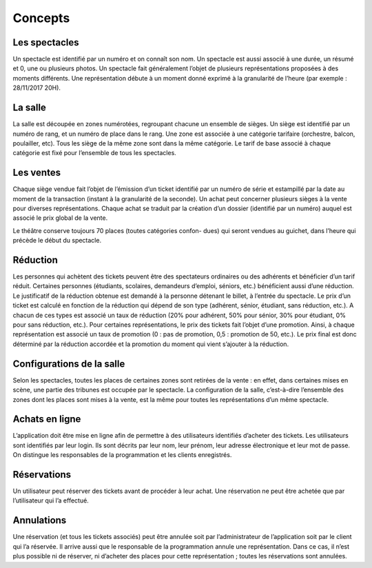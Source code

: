 ..  _`Concepts`:

Concepts
========

..  ..
    Ne pas changer ce fichier

Les spectacles
--------------
Un spectacle est identifié par un numéro et on connaı̂t son nom. Un spectacle est
aussi associé à une durée, un résumé et 0, une ou plusieurs photos. Un spectacle fait généralement
l’objet de plusieurs représentations proposées à des moments différents. Une représentation débute à
un moment donné exprimé à la granularité de l’heure (par exemple : 28/11/2017 20H).

La salle
--------
La salle est découpée en zones numérotées, regroupant chacune un ensemble de sièges. Un
siège est identifié par un numéro de rang, et un numéro de place dans le rang. Une zone est associée
à une catégorie tarifaire (orchestre, balcon, poulailler, etc). Tous les siège de la même zone sont dans
la même catégorie. Le tarif de base associé à chaque catégorie est fixé pour l’ensemble de tous les
spectacles.

Les ventes
----------
Chaque siège vendue fait l’objet de l’émission d’un ticket identifié par un numéro de
série et estampillé par la date au moment de la transaction (instant à la granularité de la seconde).
Un achat peut concerner plusieurs sièges à la vente pour diverses représentations. Chaque achat se
traduit par la création d’un dossier (identifié par un numéro) auquel est associé le prix global de la
vente.

Le théâtre conserve toujours 70 places (toutes catégories confon-
dues) qui seront vendues au guichet, dans l’heure qui précède le début du spectacle.

Réduction
---------
Les personnes qui achètent des tickets peuvent être des spectateurs ordinaires ou
des adhérents et bénéficier d’un tarif réduit. Certaines personnes (étudiants, scolaires, demandeurs
d’emploi, séniors, etc.) bénéficient aussi d’une réduction. Le justificatif de la réduction obtenue est
demandé à la personne détenant le billet, à l’entrée du spectacle. Le prix d’un ticket est calculé en
fonction de la réduction qui dépend de son type (adhérent, sénior, étudiant, sans réduction, etc.). A
chacun de ces types est associé un taux de réduction (20% pour adhérent, 50% pour sénior, 30% pour
étudiant, 0% pour sans réduction, etc.).
Pour certaines représentations, le prix des tickets fait l’objet d’une promotion. Ainsi, à chaque
représentation est associé un taux de promotion (0 : pas de promotion, 0,5 : promotion de 50,
etc.).
Le prix final est donc déterminé par la réduction accordée et la promotion du moment qui vient
s’ajouter à la réduction.

Configurations de la salle
--------------------------
Selon les spectacles, toutes les places de certaines zones sont retirées de
la vente : en effet, dans certaines mises en scène, une partie des tribunes est occupée par le spectacle.
La configuration de la salle, c’est-à-dire l’ensemble des zones dont les places sont mises à la vente, est
la même pour toutes les représentations d’un même spectacle.

Achats en ligne
---------------
L’application doit être mise en ligne afin de permettre à des utilisateurs identifiés
d’acheter des tickets. Les utilisateurs sont identifiés par leur login. Ils sont décrits par leur nom,
leur prénom, leur adresse électronique et leur mot de passe. On distingue les responsables de la
programmation et les clients enregistrés.

Réservations
------------
Un utilisateur peut réserver des tickets avant de procéder à leur achat.
Une réservation ne peut être achetée que par l’utilisateur qui l’a effectué.

Annulations
-----------
Une réservation (et tous les tickets associés) peut être annulée soit par
l’administrateur de l’application soit par le client qui l’a réservée. Il arrive
aussi que le responsable de la programmation annule une représentation.
Dans ce cas, il n’est plus possible ni de réserver,
ni d’acheter des places pour cette représentation ; toutes les réservations sont annulées.
